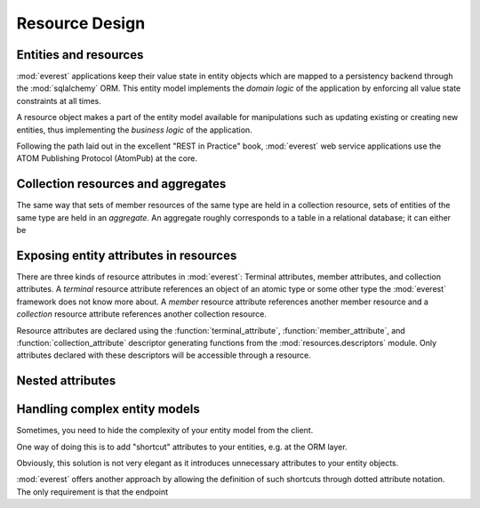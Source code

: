 Resource Design
===============

Entities and resources
----------------------

:mod:`everest` applications keep their value state in entity objects which
are mapped to a persistency backend through the :mod:`sqlalchemy`
ORM. This entity model implements the *domain logic* of the application by
enforcing all value state constraints at all times.

A resource object makes a part of the entity model available for
manipulations such as updating existing or creating new entities, thus
implementing the *business logic* of the application.

Following the path laid out in the excellent "REST in Practice" book,
:mod:`everest` web service applications use the ATOM Publishing Protocol
(AtomPub) at the core.


Collection resources and aggregates
-----------------------------------

The same way that sets of member resources of the same type are held in a
collection resource, sets of entities of the same type are held in an
*aggregate*. An aggregate roughly corresponds to a table in a relational
database; it can either be


Exposing entity attributes in resources
---------------------------------------

There are three kinds of resource attributes in :mod:`everest`: Terminal
attributes, member attributes, and collection attributes. A *terminal*
resource attribute references an object of an atomic type or some other type
the :mod:`everest` framework does not know more about. A *member* resource
attribute references another member resource and a *collection* resource
attribute references another collection resource.

Resource attributes are declared using the :function:`terminal_attribute`,
:function:`member_attribute`, and :function:`collection_attribute` descriptor
generating functions from the :mod:`resources.descriptors` module. Only
attributes declared with these descriptors will be accessible through a
resource.


Nested attributes
-----------------


Handling complex entity models
------------------------------

Sometimes, you need to hide the complexity of your entity model from
the client.

One way of doing this is to add "shortcut" attributes to your entities, e.g.
at the ORM layer.

Obviously, this solution is not very elegant as it introduces unnecessary
attributes to your entity objects.

:mod:`everest` offers another approach by allowing the definition of such
shortcuts through dotted attribute notation. The only requirement is that
the endpoint
